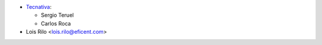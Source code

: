 * `Tecnativa <https://www.tecnativa.com>`_:

  * Sergio Teruel
  * Carlos Roca

* Lois Rilo <lois.rilo@eficent.com>
